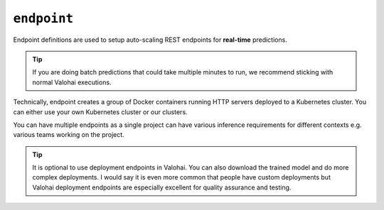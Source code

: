 .. meta::
    :description: Endpoints describe how deployments are accessed.

``endpoint``
============

Endpoint definitions are used to setup auto-scaling REST endpoints for **real-time** predictions.

.. tip::

    If you are doing batch predictions that could take multiple minutes to run,
    we recommend sticking with normal Valohai executions.

Technically, endpoint creates a group of Docker containers running HTTP servers deployed to a Kubernetes cluster.
You can either use your own Kubernetes cluster or our clusters.

You can have multiple endpoints as a single project can have various inference requirements
for different contexts e.g. various teams working on the project.

.. tip::

    It is optional to use deployment endpoints in Valohai.
    You can also download the trained model and do more complex deployments.
    I would say it is even more common that people have custom deployments but Valohai deployment endpoints are
    especially excellent for quality assurance and testing.

.. seealso::

    Read more about deployments from :doc:`/core-concepts/deployments` documentation page.
